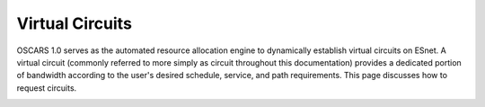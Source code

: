 
Virtual Circuits
================

OSCARS 1.0 serves as the automated resource allocation engine to dynamically establish virtual circuits on ESnet. A virtual circuit (commonly referred to more simply as circuit throughout this documentation) 
provides a dedicated portion of bandwidth according to the user's desired schedule, service, and path requirements. This page discusses how to request circuits.


.. image:: ../.static/construction.png
